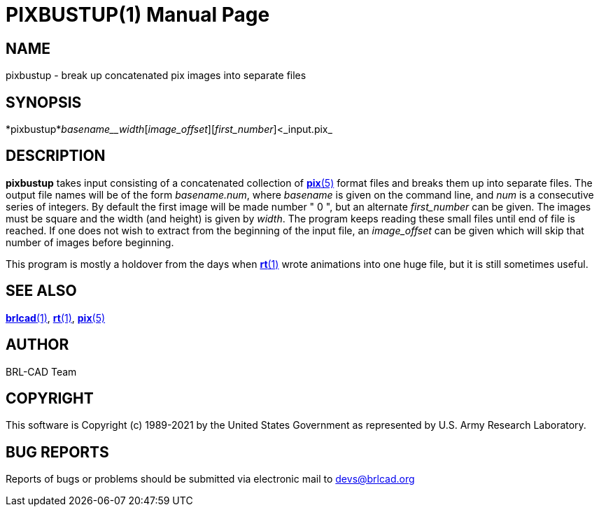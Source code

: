 = PIXBUSTUP(1)
BRL-CAD Team
:doctype: manpage
:man manual: BRL-CAD
:man source: BRL-CAD
:page-layout: base

== NAME

pixbustup - break up concatenated pix images into separate files

== SYNOPSIS

*pixbustup*_basename__width_[_image_offset_][_first_number_]<_input.pix_

== DESCRIPTION

[cmd]*pixbustup* takes input consisting of a concatenated collection of xref:man:5/pix.adoc[*pix*(5)] format files and breaks them up into separate files.  The output file names will be of the form __basename.num__, where __basename__ is given on the command line, and __num__ is a consecutive series of integers.  By default the first image will be made number " 0 ", but an alternate __first_number__ can be given. The images must be square and the width (and height) is given by __width__. The program keeps reading these small files until end of file is reached. If one does not wish to extract from the beginning of the input file, an __image_offset__ can be given which will skip that number of images before beginning.

This program is mostly a holdover from the days when xref:man:1/rt.adoc[*rt*(1)] wrote animations into one huge file, but it is still sometimes useful.

== SEE ALSO

xref:man:1/brlcad.adoc[*brlcad*(1)], xref:man:1/rt.adoc[*rt*(1)], xref:man:5/pix.adoc[*pix*(5)]

== AUTHOR

BRL-CAD Team

== COPYRIGHT

This software is Copyright (c) 1989-2021 by the United States Government as represented by U.S. Army Research Laboratory.

== BUG REPORTS

Reports of bugs or problems should be submitted via electronic mail to mailto:devs@brlcad.org[]